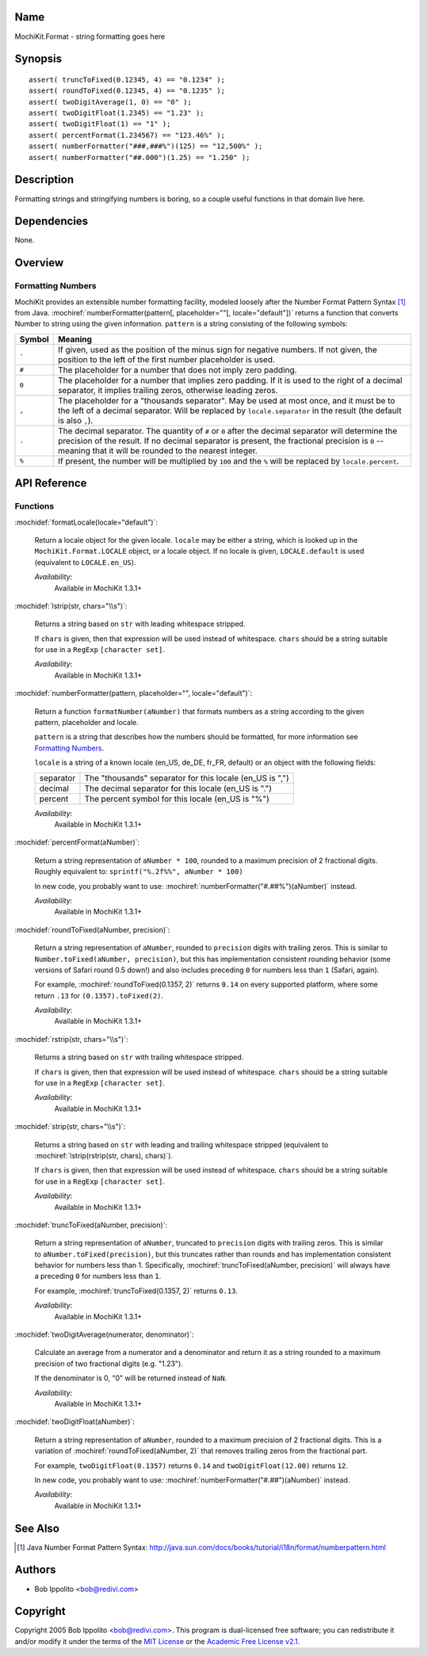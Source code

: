 .. title:: MochiKit.Format - string formatting goes here

Name
====

MochiKit.Format - string formatting goes here


Synopsis
========

::

   assert( truncToFixed(0.12345, 4) == "0.1234" );
   assert( roundToFixed(0.12345, 4) == "0.1235" );
   assert( twoDigitAverage(1, 0) == "0" );
   assert( twoDigitFloat(1.2345) == "1.23" );
   assert( twoDigitFloat(1) == "1" );
   assert( percentFormat(1.234567) == "123.46%" );
   assert( numberFormatter("###,###%")(125) == "12,500%" );
   assert( numberFormatter("##.000")(1.25) == "1.250" );


Description
===========

Formatting strings and stringifying numbers is boring, so a couple
useful functions in that domain live here.


Dependencies
============

None.


Overview
========

Formatting Numbers
------------------

MochiKit provides an extensible number formatting facility, modeled
loosely after the Number Format Pattern Syntax [1]_ from Java.
:mochiref:`numberFormatter(pattern[, placeholder=""[,
locale="default"])` returns a function that converts Number to string
using the given information.  ``pattern`` is a string consisting of
the following symbols:

+-----------+---------------------------------------------------------------+
| Symbol    |   Meaning                                                     |
+===========+===============================================================+
| ``-``     |   If given, used as the position of the minus sign            |
|           |   for negative numbers. If not given, the position            |
|           |   to the left of the first number placeholder is used.        |
+-----------+---------------------------------------------------------------+
| ``#``     |   The placeholder for a number that does not imply zero       |
|           |   padding.                                                    |
+-----------+---------------------------------------------------------------+
| ``0``     |   The placeholder for a number that implies zero padding.     |
|           |   If it is used to the right of a decimal separator, it       |
|           |   implies trailing zeros, otherwise leading zeros.            |
+-----------+---------------------------------------------------------------+
| ``,``     |   The placeholder for a "thousands separator". May be used    |
|           |   at most once, and it must be to the left of a decimal       |
|           |   separator. Will be replaced by ``locale.separator`` in the  |
|           |   result (the default is also ``,``).                         |
+-----------+---------------------------------------------------------------+
| ``.``     |   The decimal separator. The quantity of ``#`` or ``0``       |
|           |   after the decimal separator will determine the precision of |
|           |   the result. If no decimal separator is present, the         |
|           |   fractional precision is ``0`` -- meaning that it will be    |
|           |   rounded to the nearest integer.                             |
+-----------+---------------------------------------------------------------+
| ``%``     |   If present, the number will be multiplied by ``100`` and    |
|           |   the ``%`` will be replaced by ``locale.percent``.           |
+-----------+---------------------------------------------------------------+


API Reference
=============

Functions
---------

:mochidef:`formatLocale(locale="default")`:

    Return a locale object for the given locale. ``locale`` may be
    either a string, which is looked up in the
    ``MochiKit.Format.LOCALE`` object, or a locale object. If no
    locale is given, ``LOCALE.default`` is used (equivalent to
    ``LOCALE.en_US``).

    *Availability*:
        Available in MochiKit 1.3.1+


:mochidef:`lstrip(str, chars="\\s")`:

    Returns a string based on ``str`` with leading whitespace
    stripped.

    If ``chars`` is given, then that expression will be used instead
    of whitespace. ``chars`` should be a string suitable for use in a
    ``RegExp`` ``[character set]``.

    *Availability*:
        Available in MochiKit 1.3.1+


:mochidef:`numberFormatter(pattern, placeholder="", locale="default")`:

    Return a function ``formatNumber(aNumber)`` that formats numbers
    as a string according to the given pattern, placeholder and
    locale.

    ``pattern`` is a string that describes how the numbers should be
    formatted, for more information see `Formatting Numbers`_.

    ``locale`` is a string of a known locale (en_US, de_DE, fr_FR,
    default) or an object with the following fields:

    +-----------+-----------------------------------------------------------+
    | separator | The "thousands" separator for this locale (en_US is ",")  |
    +-----------+-----------------------------------------------------------+
    | decimal   | The decimal separator for this locale (en_US is ".")      |
    +-----------+-----------------------------------------------------------+
    | percent   | The percent symbol for this locale (en_US is "%")         |
    +-----------+-----------------------------------------------------------+

    *Availability*:
        Available in MochiKit 1.3.1+


:mochidef:`percentFormat(aNumber)`:

    Return a string representation of ``aNumber * 100``, rounded to a
    maximum precision of 2 fractional digits. Roughly equivalent to:
    ``sprintf("%.2f%%", aNumber * 100)``

    In new code, you probably want to use:
    :mochiref:`numberFormatter("#.##%")(aNumber)` instead.

    *Availability*:
        Available in MochiKit 1.3.1+


:mochidef:`roundToFixed(aNumber, precision)`:

    Return a string representation of ``aNumber``, rounded to
    ``precision`` digits with trailing zeros. This is similar to
    ``Number.toFixed(aNumber, precision)``, but this has
    implementation consistent rounding behavior (some versions of
    Safari round 0.5 down!)  and also includes preceding ``0`` for
    numbers less than ``1`` (Safari, again).

    For example, :mochiref:`roundToFixed(0.1357, 2)` returns ``0.14``
    on every supported platform, where some return ``.13`` for
    ``(0.1357).toFixed(2)``.

    *Availability*:
        Available in MochiKit 1.3.1+


:mochidef:`rstrip(str, chars="\\s")`:

    Returns a string based on ``str`` with trailing whitespace stripped.

    If ``chars`` is given, then that expression will be used instead
    of whitespace. ``chars`` should be a string suitable for use in a
    ``RegExp`` ``[character set]``.

    *Availability*:
        Available in MochiKit 1.3.1+


:mochidef:`strip(str, chars="\\s")`:

    Returns a string based on ``str`` with leading and trailing
    whitespace stripped (equivalent to :mochiref:`lstrip(rstrip(str,
    chars), chars)`).

    If ``chars`` is given, then that expression will be used instead
    of whitespace. ``chars`` should be a string suitable for use in a
    ``RegExp`` ``[character set]``.

    *Availability*:
        Available in MochiKit 1.3.1+


:mochidef:`truncToFixed(aNumber, precision)`:

    Return a string representation of ``aNumber``, truncated to
    ``precision`` digits with trailing zeros. This is similar to
    ``aNumber.toFixed(precision)``, but this truncates rather than
    rounds and has implementation consistent behavior for numbers less
    than 1.  Specifically, :mochiref:`truncToFixed(aNumber,
    precision)` will always have a preceding ``0`` for numbers less
    than ``1``.

    For example, :mochiref:`truncToFixed(0.1357, 2)` returns ``0.13``.

    *Availability*:
        Available in MochiKit 1.3.1+


:mochidef:`twoDigitAverage(numerator, denominator)`:

    Calculate an average from a numerator and a denominator and return
    it as a string rounded to a maximum precision of two fractional
    digits (e.g. "1.23").

    If the denominator is 0, "0" will be returned instead of ``NaN``.

    *Availability*:
        Available in MochiKit 1.3.1+


:mochidef:`twoDigitFloat(aNumber)`:

    Return a string representation of ``aNumber``, rounded to a maximum
    precision of 2 fractional digits. This is a variation of
    :mochiref:`roundToFixed(aNumber, 2)` that removes trailing zeros from
    the fractional part.

    For example, ``twoDigitFloat(0.1357)`` returns ``0.14``
    and ``twoDigitFloat(12.00)`` returns ``12``.

    In new code, you probably want to use:
    :mochiref:`numberFormatter("#.##")(aNumber)` instead.

    *Availability*:
        Available in MochiKit 1.3.1+


See Also
========

.. [1] Java Number Format Pattern Syntax:
       http://java.sun.com/docs/books/tutorial/i18n/format/numberpattern.html


Authors
=======

- Bob Ippolito <bob@redivi.com>


Copyright
=========

Copyright 2005 Bob Ippolito <bob@redivi.com>. This program is
dual-licensed free software; you can redistribute it and/or modify it
under the terms of the `MIT License`_ or the `Academic Free License
v2.1`_.

.. _`MIT License`: http://www.opensource.org/licenses/mit-license.php
.. _`Academic Free License v2.1`: http://www.opensource.org/licenses/afl-2.1.php
